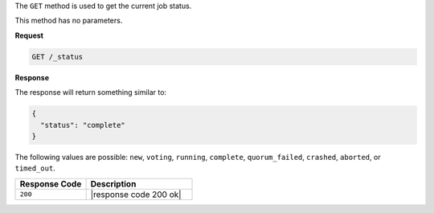 .. The contents of this file are included in multiple topics.
.. This file should not be changed in a way that hinders its ability to appear in multiple documentation sets.

The ``GET`` method is used to get the current job status.

This method has no parameters.

**Request**

.. code-block:: xml

   GET /_status

**Response**

The response will return something similar to:

.. code-block:: ruby

   {
     "status": "complete"
   }

The following values are possible: ``new``, ``voting``, ``running``, ``complete``, ``quorum_failed``, ``crashed``, ``aborted``, or ``timed_out``.

.. list-table::
   :widths: 200 300
   :header-rows: 1

   * - Response Code
     - Description
   * - ``200``
     - |response code 200 ok|
